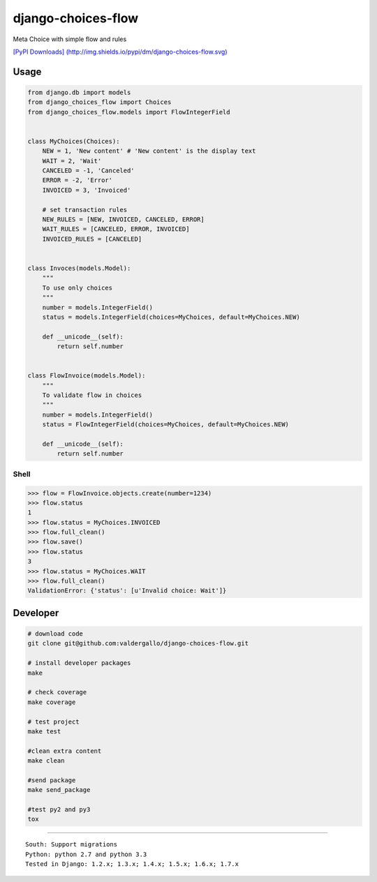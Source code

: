 django-choices-flow
===================

Meta Choice with simple flow and rules

|Build Status| |Latest Version| |Coverage Status| |BSD License| `[PyPI
Downloads]
(http://img.shields.io/pypi/dm/django-choices-flow.svg) <https://pypi.python.org/pypi/django_choices_flow>`__

Usage
-----

.. code:: python

    from django.db import models
    from django_choices_flow import Choices
    from django_choices_flow.models import FlowIntegerField


    class MyChoices(Choices):
        NEW = 1, 'New content' # 'New content' is the display text
        WAIT = 2, 'Wait'
        CANCELED = -1, 'Canceled'
        ERROR = -2, 'Error'
        INVOICED = 3, 'Invoiced'

        # set transaction rules
        NEW_RULES = [NEW, INVOICED, CANCELED, ERROR]
        WAIT_RULES = [CANCELED, ERROR, INVOICED]
        INVOICED_RULES = [CANCELED]


    class Invoces(models.Model):
        """
        To use only choices
        """
        number = models.IntegerField()
        status = models.IntegerField(choices=MyChoices, default=MyChoices.NEW)

        def __unicode__(self):
            return self.number


    class FlowInvoice(models.Model):
        """
        To validate flow in choices
        """
        number = models.IntegerField()
        status = FlowIntegerField(choices=MyChoices, default=MyChoices.NEW)

        def __unicode__(self):
            return self.number

Shell
~~~~~

.. code:: python

    >>> flow = FlowInvoice.objects.create(number=1234)
    >>> flow.status
    1
    >>> flow.status = MyChoices.INVOICED
    >>> flow.full_clean()
    >>> flow.save()
    >>> flow.status
    3
    >>> flow.status = MyChoices.WAIT
    >>> flow.full_clean()
    ValidationError: {'status': [u'Invalid choice: Wait']}

Developer
---------

.. code:: bash

    # download code
    git clone git@github.com:valdergallo/django-choices-flow.git

    # install developer packages
    make

    # check coverage
    make coverage

    # test project
    make test

    #clean extra content
    make clean

    #send package
    make send_package

    #test py2 and py3
    tox

--------------

::

    South: Support migrations
    Python: python 2.7 and python 3.3
    Tested in Django: 1.2.x; 1.3.x; 1.4.x; 1.5.x; 1.6.x; 1.7.x

.. |Build Status| image:: https://travis-ci.org/valdergallo/django-choices-flow.png?branch=master
   :target: https://travis-ci.org/valdergallo/django-choices-flow
.. |Latest Version| image:: http://img.shields.io/pypi/v/django-choices-flow.svg
   :target: https://pypi.python.org/pypi/django-choices-flow
.. |Coverage Status| image:: https://coveralls.io/repos/valdergallo/django-choices-flow/badge.png
   :target: https://coveralls.io/r/valdergallo/django-choices-flow
.. |BSD License| image:: http://img.shields.io/badge/license-BSD-yellow.svg
   :target: http://opensource.org/licenses/BSD-3-Clause
